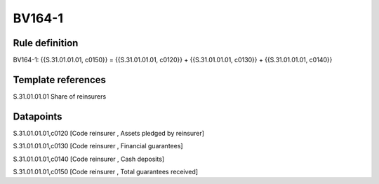 =======
BV164-1
=======

Rule definition
---------------

BV164-1: {{S.31.01.01.01, c0150}} = {{S.31.01.01.01, c0120}} + {{S.31.01.01.01, c0130}} + {{S.31.01.01.01, c0140}}


Template references
-------------------

S.31.01.01.01 Share of reinsurers


Datapoints
----------

S.31.01.01.01,c0120 [Code reinsurer , Assets pledged by reinsurer]

S.31.01.01.01,c0130 [Code reinsurer , Financial guarantees]

S.31.01.01.01,c0140 [Code reinsurer , Cash deposits]

S.31.01.01.01,c0150 [Code reinsurer , Total guarantees received]



